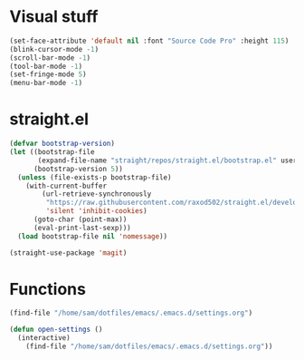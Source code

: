 * Visual stuff
#+BEGIN_SRC emacs-lisp
(set-face-attribute 'default nil :font "Source Code Pro" :height 115)
(blink-cursor-mode -1)
(scroll-bar-mode -1)
(tool-bar-mode -1)
(set-fringe-mode 5)
(menu-bar-mode -1)
#+END_SRC

* straight.el
#+BEGIN_SRC emacs-lisp
(defvar bootstrap-version)
(let ((bootstrap-file
       (expand-file-name "straight/repos/straight.el/bootstrap.el" user-emacs-directory))
      (bootstrap-version 5))
  (unless (file-exists-p bootstrap-file)
    (with-current-buffer
        (url-retrieve-synchronously
         "https://raw.githubusercontent.com/raxod502/straight.el/develop/install.el"
         'silent 'inhibit-cookies)
      (goto-char (point-max))
      (eval-print-last-sexp)))
  (load bootstrap-file nil 'nomessage))
#+END_SRC
#+begin_src emacs-lisp
(straight-use-package 'magit)
#+end_src

* Functions
#+begin_src emacs-lisp
(find-file "/home/sam/dotfiles/emacs/.emacs.d/settings.org")
#+end_src
#+begin_src emacs-lisp
(defun open-settings ()
  (interactive)
    (find-file "/home/sam/dotfiles/emacs/.emacs.d/settings.org"))
#+end_src
